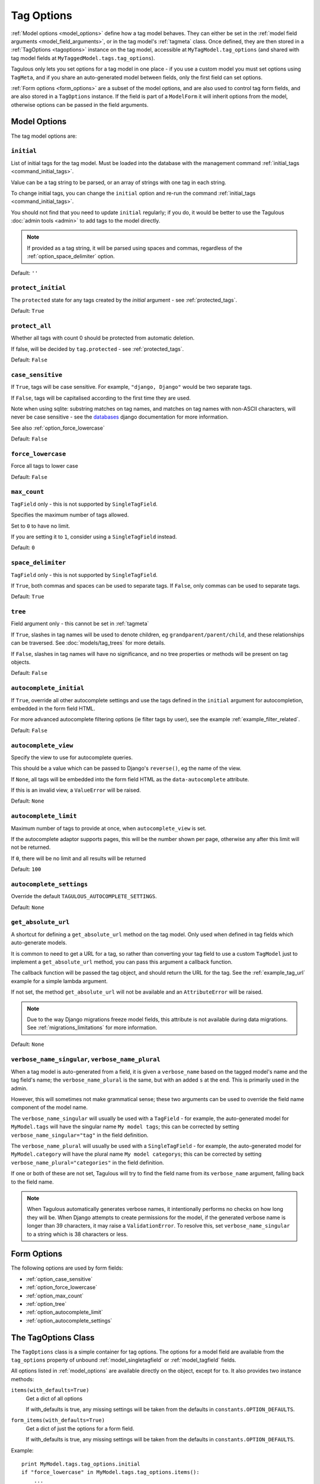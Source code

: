 ===========
Tag Options
===========

:ref:`Model options <model_options>` define how a tag model behaves. They can
either be set in the :ref:`model field arguments <model_field_arguments>`, or
in the tag model's :ref:`tagmeta`  class. Once defined, they are then stored in
a :ref:`TagOptions <tagoptions>` instance on the tag model, accessible at
``MyTagModel.tag_options`` (and shared with tag model fields at
``MyTaggedModel.tags.tag_options``).

Tagulous only lets you set options for a tag model in one place - if you use a
custom model you must set options using ``TagMeta``, and if you share an
auto-generated model between fields, only the first field can set options.

:ref:`Form options <form_options>` are a subset of the model options, and are
also used to control tag form fields, and are also stored in a ``TagOptions``
instance. If the field is part of a ``ModelForm`` it will inherit options from
the model, otherwise options can be passed in the field arguments.


.. _model_options:

Model Options
=============

The tag model options are:


.. _option_initial:

``initial``
-----------

List of initial tags for the tag model. Must be loaded into the database
with the management command :ref:`initial_tags <command_initial_tags>`.

Value can be a tag string to be parsed, or an array of strings with one
tag in each string.

To change initial tags, you can change the ``initial`` option and re-run
the command :ref:`initial_tags <command_initial_tags>`.

You should not find that you need to update ``initial`` regularly; if you
do, it would be better to use the Tagulous :doc:`admin tools <admin>` to
add tags to the model directly.

.. note::
    If provided as a tag string, it will be parsed using spaces and commas,
    regardless of the :ref:`option_space_delimiter` option.

Default: ``''``


.. _option_protect_initial:

``protect_initial``
-------------------

The ``protected`` state for any tags created by the `initial` argument -
see :ref:`protected_tags`.

Default: ``True``


.. _option_protect_all:

``protect_all``
---------------
Whether all tags with count 0 should be protected from automatic deletion.

If false, will be decided by ``tag.protected`` - see :ref:`protected_tags`.

Default: ``False``


.. _option_case_sensitive:

``case_sensitive``
------------------
If ``True``, tags will be case sensitive. For example, ``"django, Django"``
would be two separate tags.

If ``False``, tags will be capitalised according to the first time they are
used.

Note when using sqlite: substring matches on tag names, and matches on
tag names with non-ASCII characters, will never be case sensitive - see the
`databases <https://docs.djangoproject.com/en/1.8/ref/databases/#substring-matching-and-case-sensitivity>`_
django documentation for more information.

See also :ref:`option_force_lowercase`

Default: ``False``


.. _option_force_lowercase:

``force_lowercase``
-------------------
Force all tags to lower case

Default: ``False``


.. _option_max_count:

``max_count``
-------------
``TagField`` only - this is not supported by ``SingleTagField``.

Specifies the maximum number of tags allowed.

Set to ``0`` to have no limit.

If you are setting it to ``1``, consider using a ``SingleTagField`` instead.

Default: ``0``


.. _option_space_delimiter:

``space_delimiter``
-------------------
``TagField`` only - this is not supported by ``SingleTagField``.

If ``True``, both commas and spaces can be used to separate tags. If ``False``,
only commas can be used to separate tags.

Default: ``True``


.. _option_tree:

``tree``
--------
Field argument only - this cannot be set in :ref:`tagmeta`

If ``True``, slashes in tag names will be used to denote children, eg
``grandparent/parent/child``, and these relationships can be traversed.
See :doc:`models/tag_trees` for more details.

If ``False``, slashes in tag names will have no significance, and no tree
properties or methods will be present on tag objects.

Default: ``False``


.. _option_autocomplete_initial:

``autocomplete_initial``
------------------------
If ``True``, override all other autocomplete settings and use the tags
defined in the ``initial`` argument for autocompletion, embedded in the
form field HTML.

For more advanced autocomplete filtering options (ie filter tags by user),
see the example :ref:`example_filter_related`.

Default: ``False``


.. _option_autocomplete_view:

``autocomplete_view``
---------------------
Specify the view to use for autocomplete queries.

This should be a value which can be passed to Django's ``reverse()``, eg the
name of the view.

If ``None``, all tags will be embedded into the form field HTML as the
``data-autocomplete`` attribute.

If this is an invalid view, a ``ValueError`` will be raised.

Default: ``None``


.. _option_autocomplete_limit:

``autocomplete_limit``
----------------------
Maximum number of tags to provide at once, when ``autocomplete_view`` is
set.

If the autocomplete adaptor supports pages, this will be the number shown
per page, otherwise any after this limit will not be returned.

If ``0``, there will be no limit and all results will be returned

Default: ``100``


.. _option_autocomplete_settings:

``autocomplete_settings``
-------------------------
Override the default ``TAGULOUS_AUTOCOMPLETE_SETTINGS``.

Default: ``None``


.. _option_get_absolute_url:

``get_absolute_url``
--------------------
A shortcut for defining a ``get_absolute_url`` method on the tag model.
Only used when defined in tag fields which auto-generate models.

It is common to need to get a URL for a tag, so rather than converting your tag
field to use a custom ``TagModel`` just to implement a ``get_absolute_url``
method, you can pass this argument a callback function.

The callback function will be passed the tag object, and should return the
URL for the tag. See the :ref:`example_tag_url` example for a simple lambda
argument.

If not set, the method ``get_absolute_url`` will not be available and an
``AttributeError`` will be raised.

.. note::
    Due to the way Django migrations freeze model fields, this attribute is not
    available during data migrations. See :ref:`migrations_limitations` for
    more information.

Default: ``None``


.. _option_verbose_name:

``verbose_name_singular``, ``verbose_name_plural``
--------------------------------------------------
When a tag model is auto-generated from a field, it is given a
``verbose_name`` based on the tagged model's name and the tag field's
name; the ``verbose_name_plural`` is the same, but with an added ``s``
at the end. This is primarily used in the admin.

However, this will sometimes not make grammatical sense; these two
arguments can be used to override the field name component of the model
name.

The ``verbose_name_singular`` will usually be used with a ``TagField`` -
for example, the auto-generated model for ``MyModel.tags`` will have the
singular name ``My model tags``; this can be corrected by setting
``verbose_name_singular="tag"`` in the field definition.

The ``verbose_name_plural`` will usually be used with a ``SingleTagField`` -
for example, the auto-generated model for ``MyModel.category`` will have the
plural name ``My model categorys``; this can be corrected by setting
``verbose_name_plural="categories"`` in the field definition.

If one or both of these are not set, Tagulous will try to find the field
name from its ``verbose_name`` argument, falling back to the field name.

.. note::

    When Tagulous automatically generates verbose names, it intentionally
    performs no checks on how long they will be. When Django attempts to create
    permissions for the model, if the generated verbose name is longer than 39
    characters, it may raise a ``ValidationError``. To resolve this, set
    ``verbose_name_singular`` to a string which is 38 characters or less.


.. _form_options:

Form Options
============

The following options are used by form fields:

* :ref:`option_case_sensitive`
* :ref:`option_force_lowercase`
* :ref:`option_max_count`
* :ref:`option_tree`
* :ref:`option_autocomplete_limit`
* :ref:`option_autocomplete_settings`


.. _tagoptions:

The TagOptions Class
====================

The ``TagOptions`` class is a simple container for tag options. The options for
a model field are available from the ``tag_options`` property of unbound
:ref:`model_singletagfield` or :ref:`model_tagfield` fields.

All options listed in :ref:`model_options` are available directly on the
object, except for ``to``. It also provides two instance methods:

``items(with_defaults=True)``
    Get a dict of all options
    
    If with_defaults is true, any missing settings will be taken from the
    defaults in ``constants.OPTION_DEFAULTS``.

``form_items(with_defaults=True)``
    Get a dict of just the options for a form field.
    
    If with_defaults is true, any missing settings will be taken from the
    defaults in ``constants.OPTION_DEFAULTS``.

Example::

    print MyModel.tags.tag_options.initial
    if "force_lowercase" in MyModel.tags.tag_options.items():
        ...

``TagOptions`` instances can be added together to create a new merged set of
options; note though that this is a shallow merge, ie the value of
``autocomplete_settings`` on the left will be replaced by the value on the
right::

    merged_options = TagOptions(
        autocomplete_settings={'width': 'resolve'}
    ) + TagOptions(
        autocomplete_settings={'allowClear': True}
    )
    # merged_options.autocomplete_settings == {'allowClear': True}

In the same way, setting ``autocomplete_settings`` on the field will replace
any default value.

